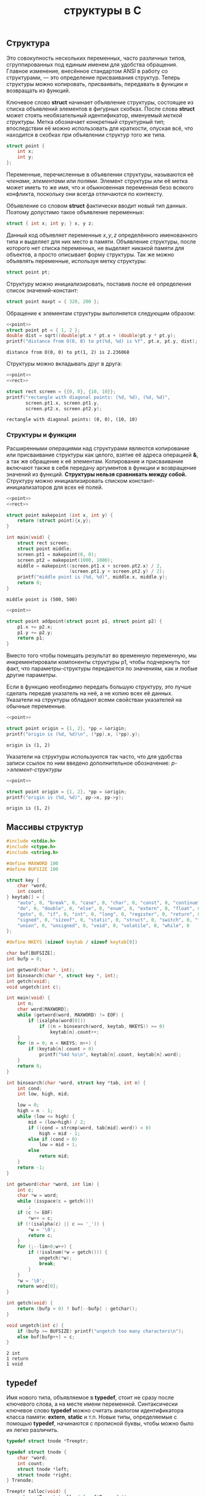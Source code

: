 #+OPTIONS: H:3 num:t toc:t \n:nil @:t ::t |:t ^:{} _:{} -:t f:t *:t <:t todo:t
#+INFOJS_OPT: view:t toc:t ltoc:t mouse:underline buttons:0 path:org-info.js
#+HTML_HEAD: <link rel="stylesheet" type="text/css" href="solarized-dark.css" />
#+KEYWORDS: C struct union typedef bit-field
#+HTML_LINK_HOME: https://pimiento.github.io/
#+HTML_LINK_UP: https://pimiento.github.io/
#+TITLE: структуры в C

** Структура
   Это совокупность нескольких переменных, часто различных типов, сгруппированных под единым именем для удобства обращения. Главное изменение, внесённое стандартом ANSI в работу со структурами, — это определение присваивания структур. Теперь структуры можно копировать, присваивать, передавать в функции и возвращать из функций.

   Ключевое слово *struct* начинает объявление структуры, состоящее из списка объявлений элементов в фигурных скобках. После слова *struct* может стоять необязательный идентификатор, именуемый /меткой структуры/. Метка обозначает конкретный структурный тип; впоследствии её можно использовать для краткости, опуская всё, что находится в скобках при объявлении структур того же типа.
   #+name: point
   #+BEGIN_SRC c :exports code
     struct point {
         int x;
         int y;
     };
   #+END_SRC

   Переменные, перечисленные в объявлении структуры, называются её /членами/, /элементами/ или /полями/. Элемент структуры или её метка может иметь то же имя, что и обыкновенная переменная безо всякого конфликта, поскольку они всегда отличаются по контексту.

   Объявление со словом *struct* фактически вводит новый тип данных. Поэтому допустимо такое объявление переменных:
   #+BEGIN_SRC c :exports code
     struct { int x; int y; } x, y z;
   #+END_SRC
   Данный код объявляет переменные $x, y, z$ определённого именованного типа и выделяет для них место в памяти. Объявление структуры, после которого нет списка переменных, не выделяет никакой памяти для объектов, а просто описывает форму структуры. Так же можно объявлять переменные, используя метку структуры:
   #+BEGIN_SRC c :exports code
     struct point pt;
   #+END_SRC

   Структуру можно инициализировать, поставив после её определения список значений-констант:
   #+BEGIN_SRC c :exports code
     struct point maxpt = { 320, 200 };
   #+END_SRC

   Обращение к элементам структуры выполняется следующим образом:
   #+BEGIN_SRC C :exports both :includes <stdio.h> <math.h> :results output :flags -lm :noweb strip-export
     <<point>>
     struct point pt = { 1, 2 };
     double dist = sqrt((double)pt.x * pt.x + (double)pt.y * pt.y);
     printf("distance from O(0, 0) to pt(%d, %d) is %f", pt.x, pt.y, dist);
   #+END_SRC

   #+RESULTS:
   : distance from O(0, 0) to pt(1, 2) is 2.236068

   Структуры можно вкладывать друг в друга:
   #+name: rect
   #+BEGIN_SRC C :exports none :noweb strip-export
     struct rect {
         struct point pt1;
         struct point pt2;
     };
   #+END_SRC
   #+BEGIN_SRC C :exports both :results output :noweb yes
     <<point>>
     <<rect>>

     struct rect screen = {{0, 0}, {10, 10}};
     printf("rectangle with diagonal points: (%d, %d), (%d, %d)",
            screen.pt1.x, screen.pt1.y,
            screen.pt2.x, screen.pt2.y);
   #+END_SRC

   #+RESULTS:
   : rectangle with diagonal points: (0, 0), (10, 10)

*** Структуры и функции
    Расширенными операциями над структурами являются копирование или присваивание структуры как целого, взятие её адреса операцией *&*, а так же обращение к её элементам. Копирование и присваивание включают также в себя передачу аргументов в функции и возвращение значений из функций. *Структуры нельзя сравнивать между собой.* Структуру можно инициализировать списком констант-инициализаторов для всех её полей.
    #+BEGIN_SRC C :exports both :main no :results output :noweb strip-export
      <<point>>
      <<rect>>

      struct point makepoint (int x, int y) {
          return (struct point){x,y};
      }

      int main(void) {
          struct rect screen;
          struct point middle;
          screen.pt1 = makepoint(0, 0);
          screen.pt2 = makepoint(1000, 1000);
          middle = makepoint((screen.pt1.x + screen.pt2.x) / 2,
                             (screen.pt1.y + screen.pt2.y) / 2);
          printf("middle point is (%d, %d)", middle.x, middle.y);
          return 0;
      }
    #+END_SRC

    #+RESULTS:
    : middle point is (500, 500)

    #+BEGIN_SRC C :noweb strip-export :results output :exports code :main no
      <<point>>

      struct point addpoint(struct point p1, struct point p2) {
          p1.x += p2.x;
          p1.y += p2.y;
          return p1;
      }
    #+END_SRC
    Вместо того чтобы помещать результат во временную переменную, мы инкрементировали компоненты структуры p1, чтобы подчеркнуть тот факт, что параметры-структуры передаются по значениям, как и любые другие параметры.

    Если в функцию необходимо передать большую структуру, это лучше сделать передав указатель на неё, а не копию всех её данных. Указатели на структуры обладают всеми свойстваи указателей на обычные переменные.
    #+BEGIN_SRC C :exports both :results output :noweb strip-export
      <<point>>

      struct point origin = {1, 2}, *pp = &origin;
      printf("origin is (%d, %d)\n", (*pp).x, (*pp).y);
    #+END_SRC

    #+RESULTS:
    : origin is (1, 2)

    Указатели на структуры используются так часто, что для удобства записи ссылок по ним введено дополнительное обозначение: /p->элемент-структуры/
    #+BEGIN_SRC C :exports both :results output :noweb strip-export
      <<point>>

      struct point origin = {1, 2}, *pp = &origin;
      printf("origin is (%d, %d)", pp->x, pp->y);
    #+END_SRC

    #+RESULTS:
    : origin is (1, 2)

** Массивы структур
   #+BEGIN_SRC C :results output :export both :main no :cmdline <<< '#include <stdio.h> int main (void) { int res = 0; puts("Hello World"); return res; }'
     #include <stdio.h>
     #include <ctype.h>
     #include <string.h>

     #define MAXWORD 100
     #define BUFSIZE 100

     struct key {
         char *word;
         int count;
     } keytab[] = {
         "auto", 0, "break", 0, "case", 0, "char", 0, "const", 0, "continue", 0, "default", 0,
         "do", 0, "double", 0, "else", 0, "enum", 0, "extern", 0, "float", 0, "for", 0,
         "goto", 0, "if", 0, "int", 0, "long", 0, "register", 0, "return", 0, "short", 0,
         "signed", 0, "sizeof", 0, "static", 0, "struct", 0, "switch", 0, "typedef", 0,
         "union", 0, "unsigned", 0, "void", 0, "volatile", 0, "while", 0
     };

     #define NKEYS (sizeof keytab / sizeof keytab[0])

     char buf[BUFSIZE];
     int bufp = 0;

     int getword(char *, int);
     int binsearch(char *, struct key *, int);
     int getch(void);
     void ungetch(int c);

     int main(void) {
         int n;
         char word[MAXWORD];
         while (getword(word, MAXWORD) != EOF) {
             if (isalpha(word[0]))
                 if ((n = binsearch(word, keytab, NKEYS)) >= 0)
                     keytab[n].count++;
         }
         for (n = 0; n < NKEYS; n++) {
             if (keytab[n].count > 0)
                 printf("%4d %s\n", keytab[n].count, keytab[n].word);
         }
         return 0;
     }

     int binsearch(char *word, struct key *tab, int n) {
         int cond;
         int low, high, mid;

         low = 0;
         high = n - 1;
         while (low <= high) {
             mid = (low+high) / 2;
             if ((cond = strcmp(word, tab[mid].word)) < 0)
                 high = mid - 1;
             else if (cond > 0)
                 low = mid + 1;
             else
                 return mid;
         }
         return -1;
     }

     int getword(char *word, int lim) {
         int c;
         char *w = word;
         while (isspace(c = getch()))
             ;
         if (c != EOF)
             ,*w++ = c;
         if (!(isalpha(c) || c == '_')) {
             ,*w = '\0';
             return c;
         }
         for (;--lim>0;w++) {
             if (!isalnum(*w = getch())) {
                 ungetch(*w);
                 break;
             }
         }
         ,*w = '\0';
         return word[0];
     }

     int getch(void) {
         return (bufp > 0) ? buf[--bufp] : getchar();
     }

     void ungetch(int c) {
         if (bufp >= BUFSIZE) printf("ungetch too many characters\n");
         else buf[bufp++] = c;
     }
   #+END_SRC

   #+RESULTS:
   : 2 int
   : 1 return
   : 1 void

** typedef
   Имя нового типа, объявляемое в *typedef*, стоит не сразу после ключевого слова, а на месте имени переменной. Синтаксически ключевое слово *typedef* можно считать аналогом идентификатора класса памяти: *extern*, *static* и т.п. Новые типы, определяемые с помощью *typedef*, начинаются с прописной буквы, чтобы можно было их легко различить.
   #+BEGIN_SRC c :exports code :main no
     typedef struct tnode *Treeptr;

     typedef struct tnode {
         char *word;
         int count;
         struct tnode *left;
         struct tnode *right;
     } Trenode;

     Treeptr talloc(void) {
         return (Treeptr)malloc(sizeof(Treenode));
     }
   #+END_SRC
   Фактически, оператор *typedef* очень напоминает директиву *#define* с тем исключением, что, поскольку он анализируется компилятором, он может допускать такие текстовые подстановки, которые препроцессору не по силам. Например:
   #+BEGIN_SRC c :exports code :main no
     typedef int (*PFI)(char*, char*);
   #+END_SRC
   Здесь опеределяется тип /PFI/ — "указатель на функцию от двух аргументов типа char*, возвращающую int". Этот тип можно использовать, например, таким образом:
   #+BEGIN_SRC c :exports code :main no
     PFI strcmp, numcmp;
   #+END_SRC

** Объединения
   Это переменная, которая может содержать объекты различных типов и размеров (но не одновременно); при этом удовлетворение требований к размеру и выравниванию возлагается на компилятор. С помощью объединений можно работать с данными различных типов в пределах одного участка памяти, не привнося в программу элементы низкоуровневого, машинно-зависимого программирования.
   #+BEGIN_SRC c :exports code :main no
     union u_tag {
         int ival;
         float fval;
         char *sval;
     } u;
   #+END_SRC
   Переменная *u* будет иметь достаточную длину, чтобы содержать данные самого длинного из трёх типов; конкретный размер зависит от системы и реализации. Переменной *u* можно присваивать данные любого типа, а затем использовать их в выражениях (строго по правилам работы с конкретным типом). Извлекать можно данные только того типа, который был помещён при последнем обращении к переменной. Следить и помнить, какие именно данные были помещены в объединение, — это забота программиста; если поместить значение одного типа, а извлечь его как значение другого, результат будет системно-зависимым и трудно предсказуемым.

   Обращение к элементам объединения выполняется так же, как к элементам структуры:
   #+BEGIN_QUOTE
   имя-объединения.элемент
   указатель-на-объединение->элемент
   #+END_QUOTE
   Пусть в переменной $utype$ хранится информация о типе данных, находящихся в текущий момент в объединении:
   #+BEGIN_SRC c :exports code :main no
     if (utype == INT)
         printf("%d\n", u.ival);
     else if (utype == FLOAT)
         printf("%f\n", u.fval);
     else if (utype == STRING)
         printf("%s\n", u.sval);
     else
         printf("bad type %d in utype\n", utype);
   #+END_SRC

   Объединения могут применяться в структурах и массивах, и наоборот. Способ обращения к члену объединения в структуре (или к члену структуры в объединении) полностью идентичен обращению к элементу вложенной структуры.
   #+BEGIN_SRC C :exports both :results output
     #define INT 0
     #define FLOAT 1
     #define STRING 2

     struct {
         char *name;
         int flags;
         int utype;
         union {
             int ival;
             float fval;
             char *sval;
         } u;
     } symtab[] = {
         "test", 4, STRING, "data"
     };

     printf("symtab[%s]: %s", symtab[0].name, symtab[0].u.sval);
   #+END_SRC

   #+RESULTS:
   : symtab[test]: data

   Фактически, объединение является структурой, в которой все элементы имеют нулевое смещение от её начала, сама она имеет достаточную длину, чтобы в неё поместился самый длинный элемент, и при этом выравнивание происходит правильно для всех типов данных в объединении. Над объединениями разрешено выполнять те же операции, что и над структурами: присваивать или копировать как единое целое, брать адрес и обращаться к отдельным элементам.
   #+BEGIN_SRC C :exports both :results output :noweb strip-export
     <<point>>
     <<rect>>

     union {
         struct point pt;
         struct rect r;
     } g;

     struct point pt1 = {1, 2};
     struct rect r1 = { {1, 2}, {10, 11} };
     g.pt = pt1;
     printf("g: %d, %d\n", g.pt.x, g.pt.y);

     g.r = r1;
     printf("g: (%d, %d), (%d, %d)", g.r.pt1.x, g.r.pt1.y, g.r.pt2.x, g.r.pt2.y);
   #+END_SRC

   #+RESULTS:
   : g: 1, 2
   : g: (1, 2), (10, 11)

** Битовые поля
   Внутри системно-зависимой единицы памяти, которую мы будем называть "/словом/", можно задать /битовое поле/ (/bit-field/) — совокупность идущих подряд битов. Синтаксис определения и использования полей основан на структурах.
   #+BEGIN_SRC c :exports code :main no
     struct {
         unsigned int is_keyword :1;
         unsigned int is_extern  :1;
         unsigned int is_static  :1;
     } flags;
   #+END_SRC
   Данный код является заменой коду на константах:
   #+BEGIN_SRC c :exports code :main no
     #define KEYWORD  01
     #define EXTERNAL 02
     #define STATIC   04

     enum { KEYWORD = 01, EXTERNAL = 02, STATIC = 04 };
   #+END_SRC
   В переменной *flags* содержится три однобитных поля. Число после двоеточия задаёт ширину поля в битах. Поля объявлены как *unsigned int*, чтобы гарантированно быть велечинами без знака. Практически всё, что связано с битовыми полями, является системно-зависимым. Например, только в конкретной реализации определяется, могут ли поля перекрывать границы слов. Поля не обязаны иметь имена; безымянные поля (двоеточия с размером после них) часто используются для пропуска и резервирования отдельных битов. Для принудительного выравнивания по границе следующего слова можно использовать специальное значение длины поля, равное $0$. Совокупность полей — не массив, и у них нет адресов, поэтому операция & к ним неприменима.
